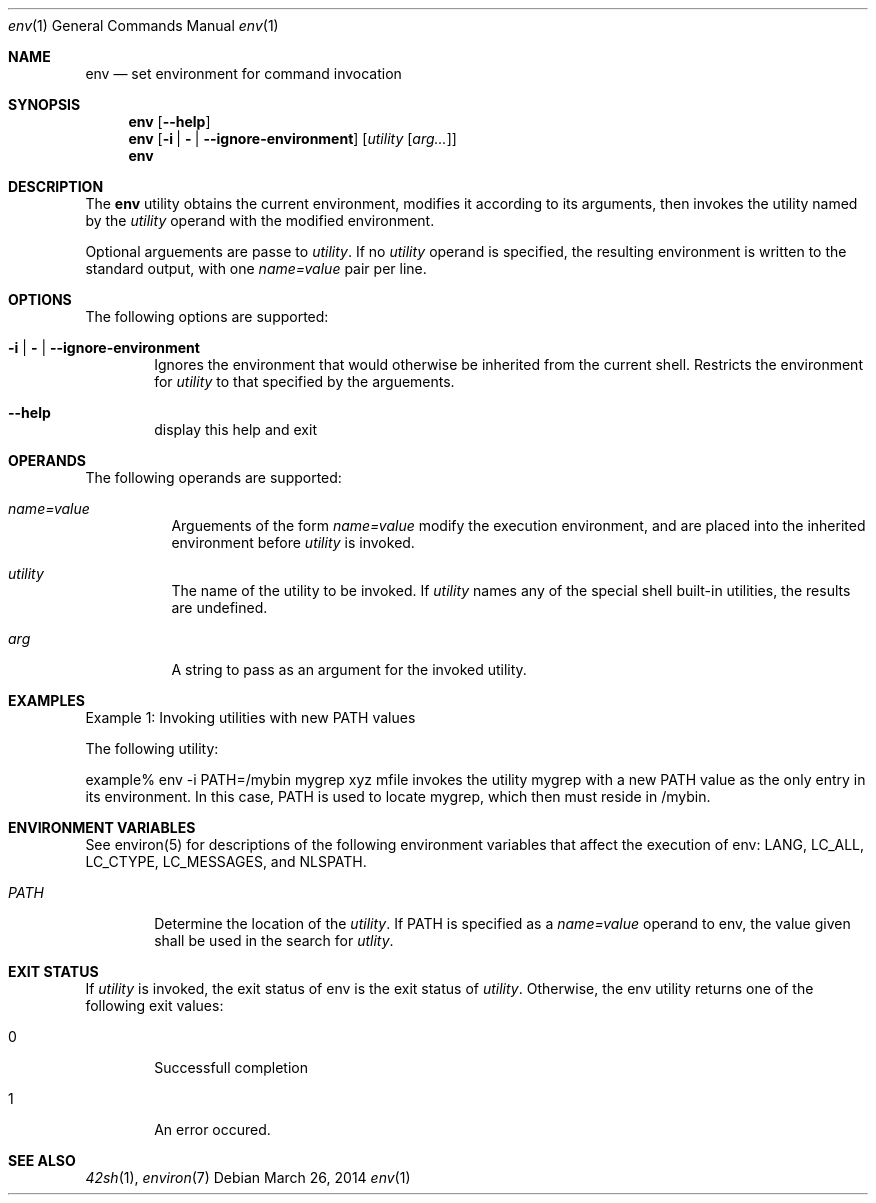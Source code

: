 .Dd March 26, 2014
.Dt env 1
.Os
.Sh NAME
.Nm env
.Nd set environment for command invocation
.Sh SYNOPSIS
.Nm
.Op Fl -help
.Nm
.Op Fl i | \& | -ignore-environment
.Op Ar utility [ arg... ]
.Nm
.Sh DESCRIPTION
The
.Nm
utility obtains the current environment, modifies it according
to its arguments, then invokes the utility named by the \fIutility\fP
operand with the modified environment.
.Pp
Optional arguements are passe to \fIutility\fP. If no \fIutility\fP
operand is specified, the resulting environment is written to the standard
output, with one \fIname=value\fP pair per line.
.Sh OPTIONS
The following options are supported:
.Pp
.Bl -tag -width flag
.It Fl i | \& | -ignore-environment
Ignores the environment that would otherwise be inherited from the current
shell. Restricts the environment for \fIutility\fP to that specified by the
arguements.
.It Fl -help
display this help and exit
.El
.Sh OPERANDS
The following operands are supported:
.Pp
.Bl -tag -Width flag
.It Ar name=value
Arguements of the form \fIname=value\fP modify the execution environment, and
are placed into the inherited environment before \fIutility\fP is invoked.
.It Ar utility
The name of the utility to be invoked. If \fIutility\fP names any of the special
shell built-in utilities, the results are undefined.
.It Ar arg
A string to pass as an argument for the invoked utility.
.El
.Sh EXAMPLES
Example 1: Invoking utilities with new PATH values
.Pp
The following utility:
.Pp
example% env -i PATH=/mybin mygrep xyz mfile
invokes the utility mygrep with a new PATH value as the only entry in its
environment. In this case, PATH is used to locate mygrep, which then must reside
in /mybin.
.Sh ENVIRONMENT VARIABLES
See environ(5) for descriptions of the following environment variables that
affect the execution of env: LANG, LC_ALL, LC_CTYPE, LC_MESSAGES, and NLSPATH.
.Pp
.Bl -tag -width flag
.It Ar PATH
Determine the location of the \fIutility\fP. If PATH is specified as a
\fIname=value\fP operand to env, the value given shall be used in the search for
\fIutlity\fP.
.El
.Sh EXIT STATUS
If \fIutility\fP is invoked, the exit status of env is the exit status of
\fIutility\fP. Otherwise, the env utility returns one of the following exit
values:
.Pp
.Bl -tag -width flag
.It 0
Successfull completion
.It 1
An error occured.
.El
.Sh SEE ALSO
.Xr 42sh 1 ,
.Xr environ 7
